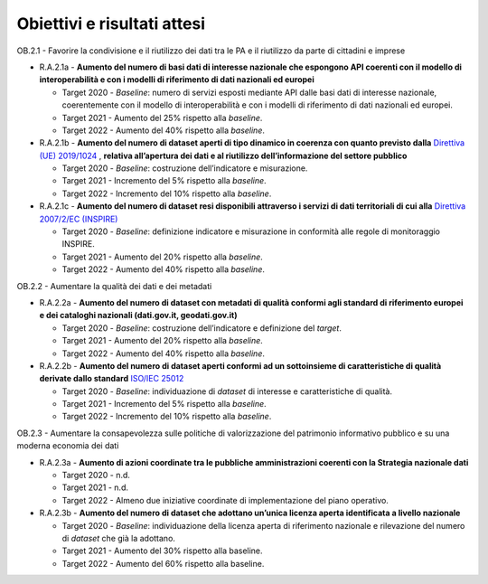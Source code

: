.. _obiettivi-e-risultati-attesi-1:

Obiettivi e risultati attesi
============================

OB.2.1 - Favorire la condivisione e il riutilizzo dei dati tra le PA e
il riutilizzo da parte di cittadini e imprese  

-  R.A.2.1a - **Aumento del numero di basi dati di interesse nazionale
   che espongono API coerenti con il modello di interoperabilità e con i
   modelli di riferimento di dati nazionali ed europei**

   -  Target 2020 - *Baseline*: numero di servizi esposti mediante API
      dalle basi dati di interesse nazionale, coerentemente con il
      modello di interoperabilità e con i modelli di riferimento di dati
      nazionali ed europei.

   -  Target 2021 - Aumento del 25% rispetto alla *baseline*.

   -  Target 2022 - Aumento del 40% rispetto alla *baseline*.

-  R.A.2.1b - **Aumento del numero di dataset aperti di tipo dinamico in coerenza con quanto previsto dalla** `Direttiva (UE)
   2019/1024 <https://eur-lex.europa.eu/legal-content/EN/TXT/?qid=1561563110433&uri=CELEX:32019L1024>`__ ,
   **relativa all’apertura dei dati e al riutilizzo dell’informazione del settore pubblico**

   -  Target 2020 - *Baseline*: costruzione dell’indicatore e
      misurazione.

   -  Target 2021 - Incremento del 5% rispetto alla *baseline*.

   -  Target 2022 - Incremento del 10% rispetto alla *baseline*.

-  R.A.2.1c - **Aumento del numero di dataset resi disponibili attraverso i servizi di dati territoriali di cui alla** `Direttiva
   2007/2/EC (INSPIRE) <https://eur-lex.europa.eu/legal-content/IT/ALL/?uri=celex%3A32007L0002>`__

   -  Target 2020 - *Baseline*: definizione indicatore e misurazione in
      conformità alle regole di monitoraggio INSPIRE.

   -  Target 2021 - Aumento del 20% rispetto alla *baseline*.

   -  Target 2022 - Aumento del 40% rispetto alla *baseline*.

OB.2.2 - Aumentare la qualità dei dati e dei metadati

-  R.A.2.2a - **Aumento del numero di dataset con metadati di
   qualità conformi agli standard di riferimento europei e dei cataloghi
   nazionali (dati.gov.it, geodati.gov.it)**

   -  Target 2020 - *Baseline*: costruzione dell’indicatore e
      definizione del *target*.

   -  Target 2021 - Aumento del 20% rispetto alla *baseline*.

   -  Target 2022 - Aumento del 40% rispetto alla *baseline*.

-  R.A.2.2b - **Aumento del numero di dataset aperti conformi ad un sottoinsieme di caratteristiche di qualità derivate dallo standard** `ISO/IEC 25012 <https://www.agid.gov.it/sites/default/files/repository_files/documenti_indirizzo/iso_25024_agid_misurazione_della_qualita_dei_dati.pdf>`__

   -  Target 2020 - *Baseline*: individuazione di *dataset* di interesse
      e caratteristiche di qualità.

   -  Target 2021 - Incremento del 5% rispetto alla *baseline*.

   -  Target 2022 - Incremento del 10% rispetto alla *baseline*.

OB.2.3 - Aumentare la consapevolezza sulle politiche di valorizzazione
del patrimonio informativo pubblico e su una moderna economia dei dati

-  R.A.2.3a - **Aumento di azioni coordinate tra le pubbliche
   amministrazioni coerenti con la Strategia nazionale dati**

   -  Target 2020 - n.d.

   -  Target 2021 - n.d.

   -  Target 2022 - Almeno due iniziative coordinate di implementazione
      del piano operativo.

-  R.A.2.3b - **Aumento del numero di dataset che adottano un’unica
   licenza aperta identificata a livello nazionale**

   -  Target 2020 - *Baseline*: individuazione della licenza aperta di
      riferimento nazionale e rilevazione del numero di *dataset* che
      già la adottano.

   -  Target 2021 - Aumento del 30% rispetto alla baseline.

   -  Target 2022 - Aumento del 60% rispetto alla baseline.
